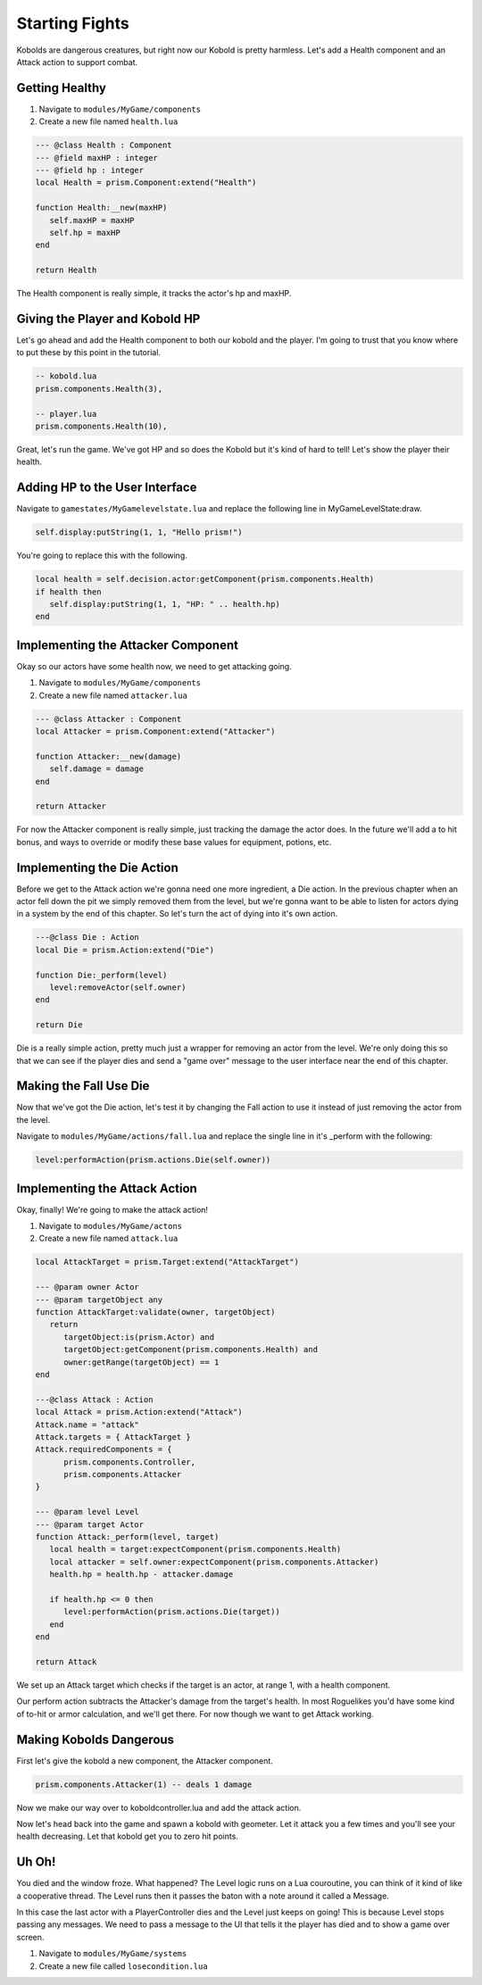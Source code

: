 Starting Fights
===============

Kobolds are dangerous creatures, but right now our Kobold is pretty harmless. Let's add a Health component
and an Attack action to support combat.

Getting Healthy
---------------

1. Navigate to ``modules/MyGame/components``
2. Create a new file named ``health.lua``

.. code:: lua  

   --- @class Health : Component
   --- @field maxHP : integer
   --- @field hp : integer
   local Health = prism.Component:extend("Health")

   function Health:__new(maxHP)
      self.maxHP = maxHP
      self.hp = maxHP
   end

   return Health

The Health component is really simple, it tracks the actor's hp and maxHP.

Giving the Player and Kobold HP
-------------------------------

Let's go ahead and add the Health component to both our kobold and the player. I'm going to trust that you
know where to put these by this point in the tutorial.

.. code:: lua  

   -- kobold.lua
   prism.components.Health(3),

   -- player.lua
   prism.components.Health(10),

Great, let's run the game. We've got HP and so does the Kobold but it's kind of hard to tell! Let's show
the player their health.

Adding HP to the User Interface
-------------------------------

Navigate to ``gamestates/MyGamelevelstate.lua`` and replace the following line
in MyGameLevelState:draw.

.. code:: lua

   self.display:putString(1, 1, "Hello prism!")

You're going to replace this with the following.

.. code:: lua  

   local health = self.decision.actor:getComponent(prism.components.Health)
   if health then
      self.display:putString(1, 1, "HP: " .. health.hp)
   end

Implementing the Attacker Component
-----------------------------------

Okay so our actors have some health now, we need to get attacking going.

1. Navigate to ``modules/MyGame/components``
2. Create a new file named ``attacker.lua``

.. code:: lua  

   --- @class Attacker : Component
   local Attacker = prism.Component:extend("Attacker")

   function Attacker:__new(damage)
      self.damage = damage
   end

   return Attacker

For now the Attacker component is really simple, just tracking the damage the actor does. In the future
we'll add a to hit bonus, and ways to override or modify these base values for equipment, potions, etc.

Implementing the Die Action
---------------------------

Before we get to the Attack action we're gonna need one more ingredient, a Die action. In the previous chapter
when an actor fell down the pit we simply removed them from the level, but we're gonna want to be able to listen
for actors dying in a system by the end of this chapter. So let's turn the act of dying into it's own action.

.. code:: lua

   ---@class Die : Action
   local Die = prism.Action:extend("Die")

   function Die:_perform(level)
      level:removeActor(self.owner)
   end

   return Die

Die is a really simple action, pretty much just a wrapper for removing an actor from the level. We're only
doing this so that we can see if the player dies and send a "game over" message to the user interface near
the end of this chapter.

Making the Fall Use Die
-----------------------

Now that we've got the Die action, let's test it by changing the Fall action to use it instead of just removing
the actor from the level.

Navigate to ``modules/MyGame/actions/fall.lua`` and replace the single line in it's _perform with the following:

.. code:: lua

   level:performAction(prism.actions.Die(self.owner))

Implementing the Attack Action
------------------------------

Okay, finally! We're going to make the attack action!

1. Navigate to ``modules/MyGame/actons``
2. Create a new file named ``attack.lua``

.. code:: lua  

   local AttackTarget = prism.Target:extend("AttackTarget")

   --- @param owner Actor
   --- @param targetObject any
   function AttackTarget:validate(owner, targetObject)
      return 
         targetObject:is(prism.Actor) and
         targetObject:getComponent(prism.components.Health) and
         owner:getRange(targetObject) == 1
   end

   ---@class Attack : Action
   local Attack = prism.Action:extend("Attack")
   Attack.name = "attack"
   Attack.targets = { AttackTarget }
   Attack.requiredComponents = {
         prism.components.Controller,
         prism.components.Attacker
   }

   --- @param level Level
   --- @param target Actor
   function Attack:_perform(level, target)
      local health = target:expectComponent(prism.components.Health)
      local attacker = self.owner:expectComponent(prism.components.Attacker)
      health.hp = health.hp - attacker.damage

      if health.hp <= 0 then
         level:performAction(prism.actions.Die(target))
      end
   end

   return Attack

We set up an Attack target which checks if the target is an actor, at range 1, with a health component.

Our perform action subtracts the Attacker's damage from the target's health. In most Roguelikes you'd have
some kind of to-hit or armor calculation, and we'll get there. For now though we want to get Attack working.

Making Kobolds Dangerous
------------------------

First let's give the kobold a new component, the Attacker component.

.. code:: lua  

   prism.components.Attacker(1) -- deals 1 damage

Now we make our way over to koboldcontroller.lua and add the attack action.

.. code:: lua
   -- in KoboldController:act()
   ...

   if not mover then return prism.actions.Wait() end

   if player:getRange(actor) == 1 then
      local attack = prism.actions.Attack(actor, player)
      if attack:canPerform(level) then
         return attack
      end
   end
   
   ...

Now let's head back into the game and spawn a kobold with geometer. Let it attack you a few times and you'll
see your health decreasing. Let that kobold get you to zero hit points.

Uh Oh!
------

You died and the window froze. What happened? The Level logic runs on a Lua couroutine, you can think of it
kind of like a cooperative thread. The Level runs then it passes the baton with a note around it called a Message.

In this case the last actor with a PlayerController dies and the Level just keeps on going! This is because Level
stops passing any messages. We need to pass a message to the UI that tells it the player has died and to show a 
game over screen.

1. Navigate to ``modules/MyGame/systems``
2. Create a new file called ``losecondition.lua``


